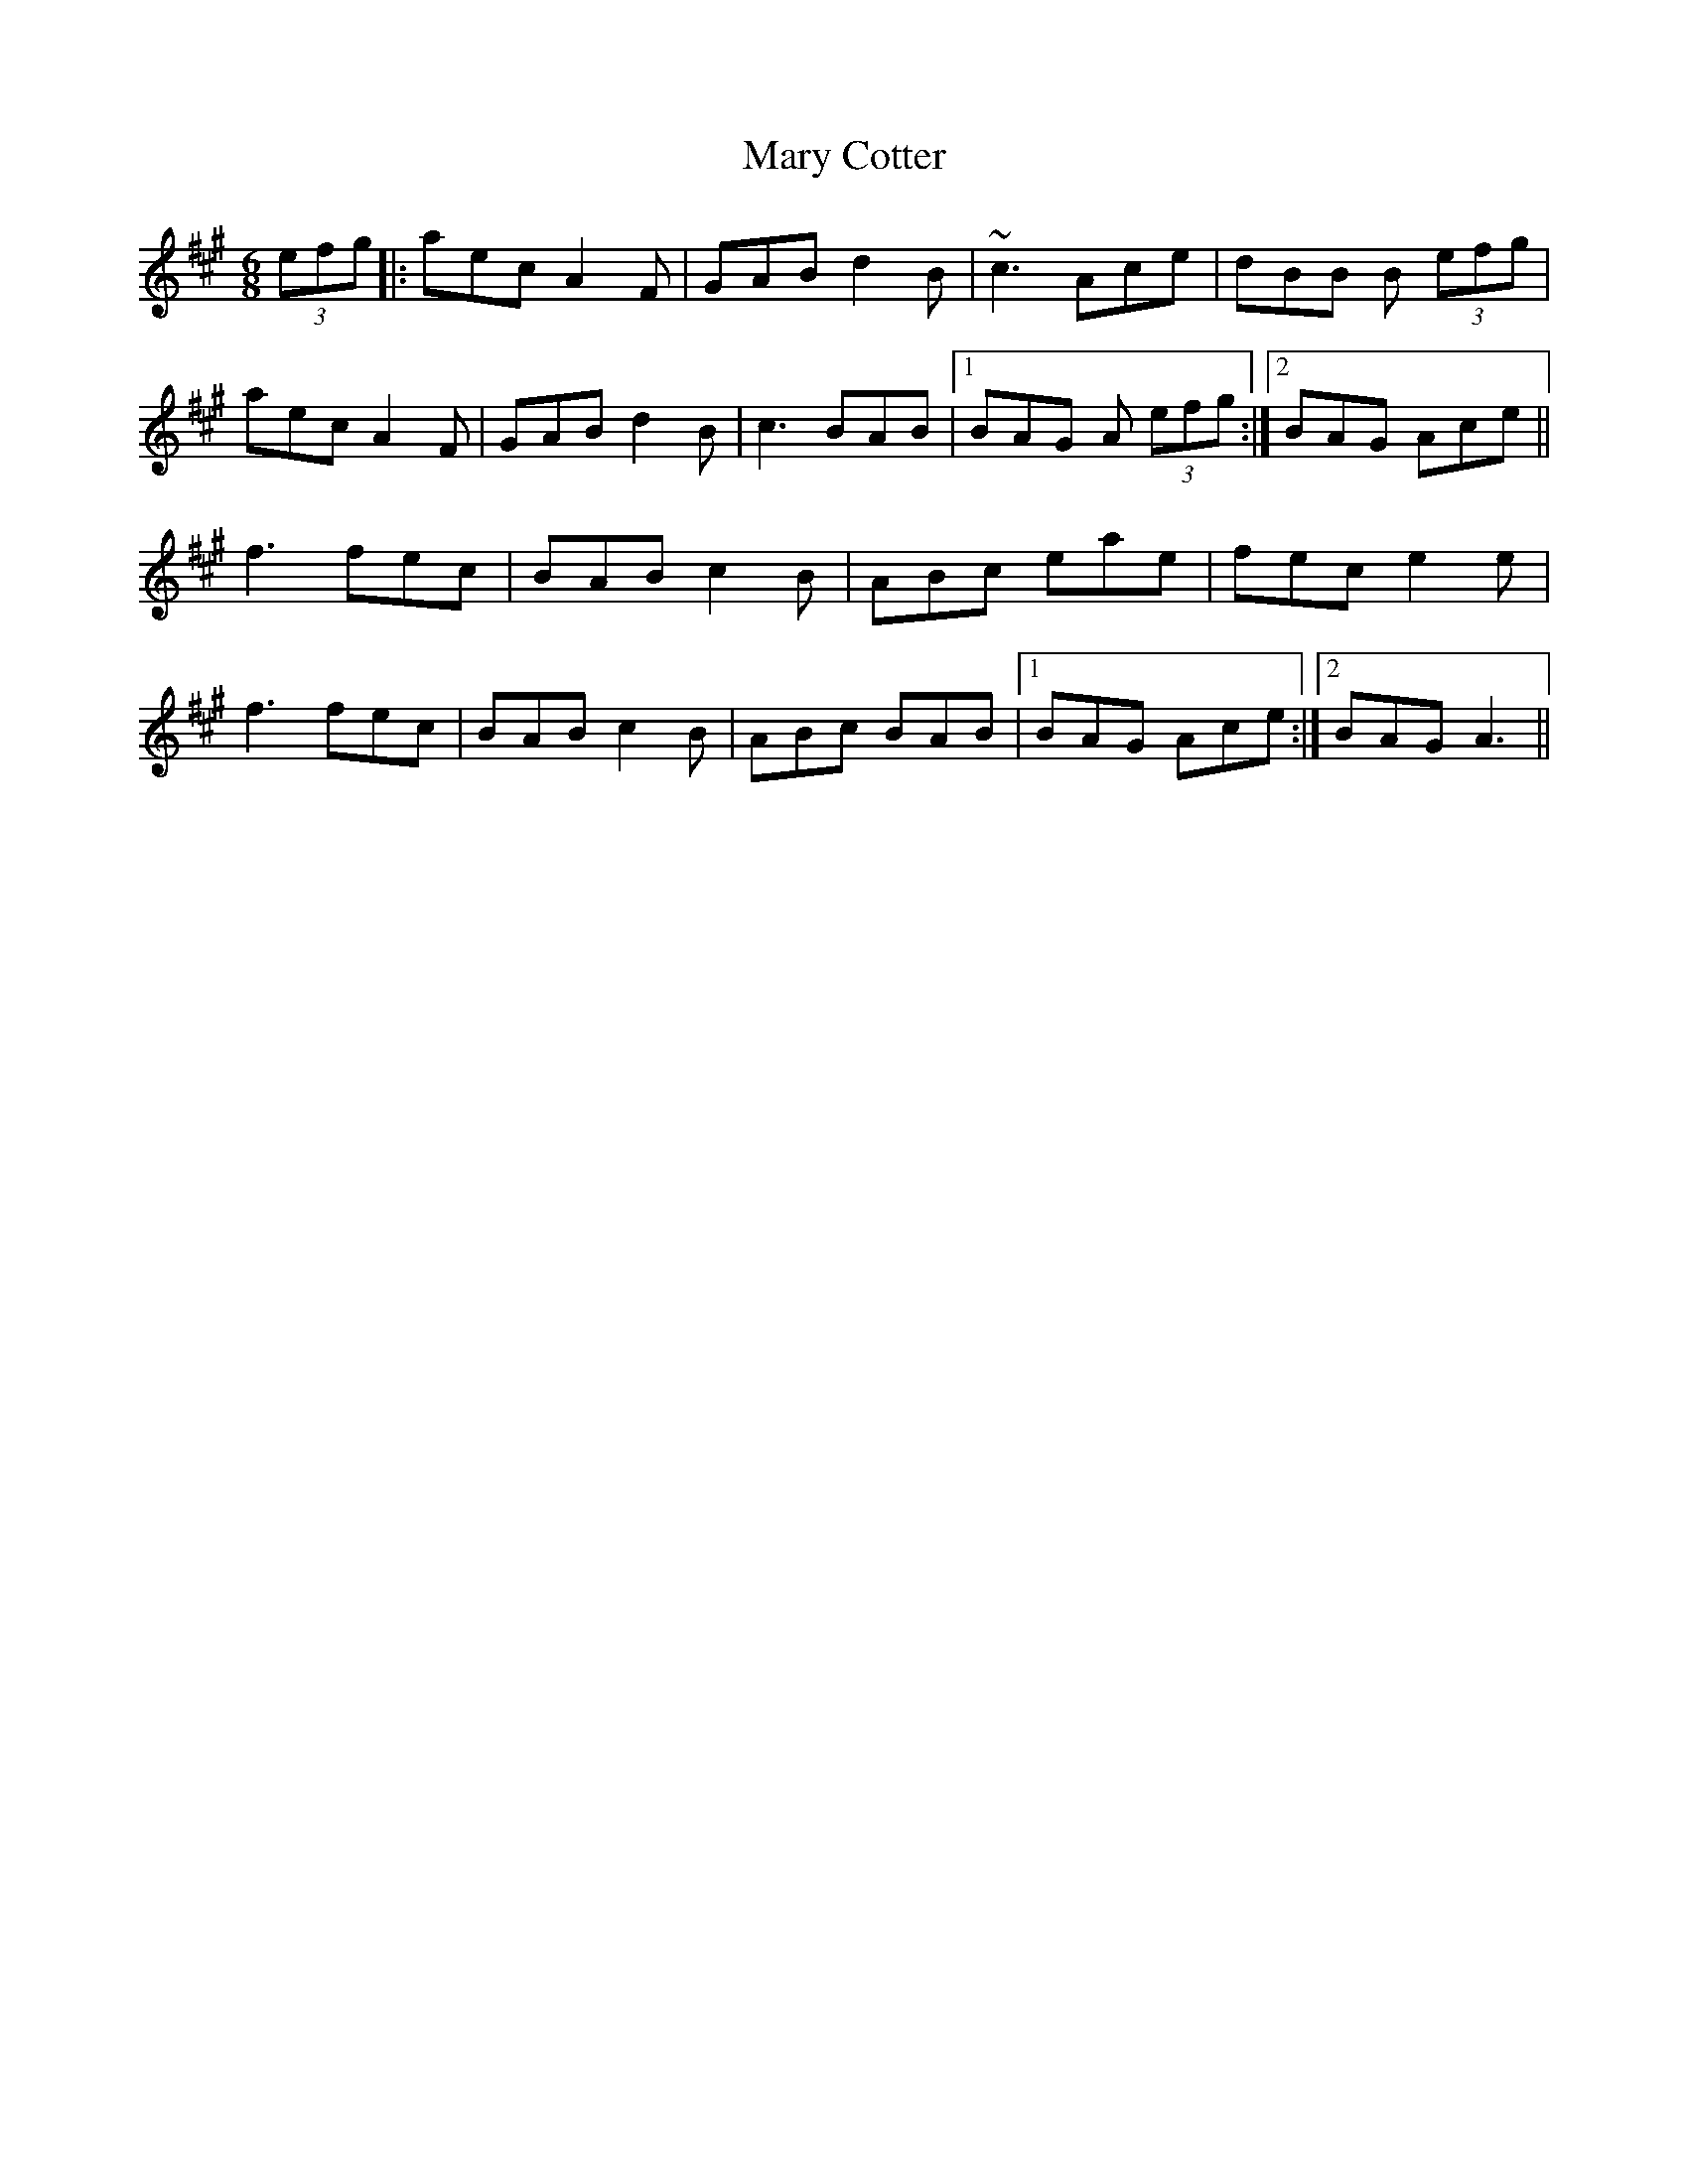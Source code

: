 X: 25715
T: Mary Cotter
R: jig
M: 6/8
K: Amajor
(3efg|:aec A2 F|GAB d2B|~c3 Ace|dBB B (3efg|
aec A2 F|GAB d2 B|c3 BAB|1 BAG A (3efg:|2 BAG Ace||
f3 fec|BAB c2 B|ABc eae|fec e2 e|
f3 fec|BAB c2 B|ABc BAB|1 BAG Ace:|2 BAG A3||

